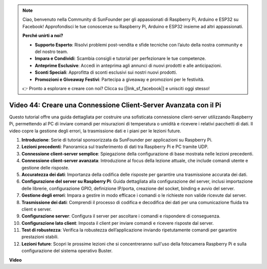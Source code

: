 .. note::

    Ciao, benvenuto nella Community di SunFounder per gli appassionati di Raspberry Pi, Arduino e ESP32 su Facebook! Approfondisci le tue conoscenze su Raspberry Pi, Arduino e ESP32 insieme ad altri appassionati.

    **Perché unirti a noi?**

    - **Supporto Esperto**: Risolvi problemi post-vendita e sfide tecniche con l’aiuto della nostra community e del nostro team.
    - **Impara e Condividi**: Scambia consigli e tutorial per perfezionare le tue competenze.
    - **Anteprime Esclusive**: Accedi in anteprima agli annunci di nuovi prodotti e alle anticipazioni.
    - **Sconti Speciali**: Approfitta di sconti esclusivi sui nostri nuovi prodotti.
    - **Promozioni e Giveaway Festivi**: Partecipa a giveaway e promozioni per le festività.

    👉 Pronto a esplorare e creare con noi? Clicca su [|link_sf_facebook|] e unisciti oggi stesso!

Video 44: Creare una Connessione Client-Server Avanzata con il Pi
=======================================================================================

Questo tutorial offre una guida dettagliata per costruire una sofisticata connessione client-server utilizzando Raspberry Pi, permettendo al PC di inviare comandi per misurazioni di temperatura o umidità e ricevere i relativi pacchetti di dati. Il video copre la gestione degli errori, la trasmissione dati e i piani per le lezioni future.

1. **Introduzione**: Serie di tutorial sponsorizzata da SunFounder per applicazioni su Raspberry Pi.
2. **Lezioni precedenti**: Panoramica sul trasferimento di dati tra Raspberry Pi e PC tramite UDP.
3. **Connessione client-server semplice**: Spiegazione della configurazione di base mostrata nelle lezioni precedenti.
4. **Connessione client-server avanzata**: Introduzione al focus della lezione attuale, che include comandi utente e gestione delle risposte.
5. **Accuratezza dei dati**: Importanza della codifica delle risposte per garantire una trasmissione accurata dei dati.
6. **Configurazione del server su Raspberry Pi**: Guida dettagliata alla configurazione del server, inclusi importazione delle librerie, configurazione GPIO, definizione IP/porta, creazione del socket, binding e avvio del server.
7. **Gestione degli errori**: Impara a gestire in modo efficace i comandi o le richieste non valide ricevute dal server.
8. **Trasmissione dei dati**: Comprendi il processo di codifica e decodifica dei dati per una comunicazione fluida tra client e server.
9. **Configurazione server**: Configura il server per ascoltare i comandi e rispondere di conseguenza.
10. **Configurazione lato client**: Imposta il client per inviare comandi e ricevere risposte dal server.
11. **Test di robustezza**: Verifica la robustezza dell’applicazione inviando ripetutamente comandi per garantire prestazioni stabili.
12. **Lezioni future**: Scopri le prossime lezioni che si concentreranno sull'uso della fotocamera Raspberry Pi e sulla configurazione del sistema operativo Buster.

**Video**

.. raw:: html

    <iframe width="700" height="500" src="https://www.youtube.com/embed/79dlpK03t30?si=FvnBbJ1aaX45hzpV" title="YouTube video player" frameborder="0" allow="accelerometer; autoplay; clipboard-write; encrypted-media; gyroscope; picture-in-picture; web-share" allowfullscreen></iframe>
